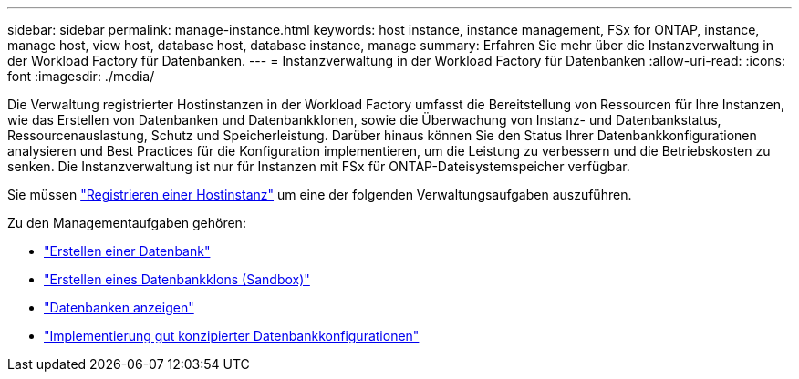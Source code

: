---
sidebar: sidebar 
permalink: manage-instance.html 
keywords: host instance, instance management, FSx for ONTAP, instance, manage host, view host, database host, database instance, manage 
summary: Erfahren Sie mehr über die Instanzverwaltung in der Workload Factory für Datenbanken. 
---
= Instanzverwaltung in der Workload Factory für Datenbanken
:allow-uri-read: 
:icons: font
:imagesdir: ./media/


[role="lead"]
Die Verwaltung registrierter Hostinstanzen in der Workload Factory umfasst die Bereitstellung von Ressourcen für Ihre Instanzen, wie das Erstellen von Datenbanken und Datenbankklonen, sowie die Überwachung von Instanz- und Datenbankstatus, Ressourcenauslastung, Schutz und Speicherleistung. Darüber hinaus können Sie den Status Ihrer Datenbankkonfigurationen analysieren und Best Practices für die Konfiguration implementieren, um die Leistung zu verbessern und die Betriebskosten zu senken. Die Instanzverwaltung ist nur für Instanzen mit FSx für ONTAP-Dateisystemspeicher verfügbar.

Sie müssen link:register-instance.html["Registrieren einer Hostinstanz"] um eine der folgenden Verwaltungsaufgaben auszuführen.

Zu den Managementaufgaben gehören:

* link:create-database.html["Erstellen einer Datenbank"]
* link:create-sandbox-clone.html["Erstellen eines Datenbankklons (Sandbox)"]
* link:view-databases.html["Datenbanken anzeigen"]
* link:optimize-configurations.html["Implementierung gut konzipierter Datenbankkonfigurationen"]

